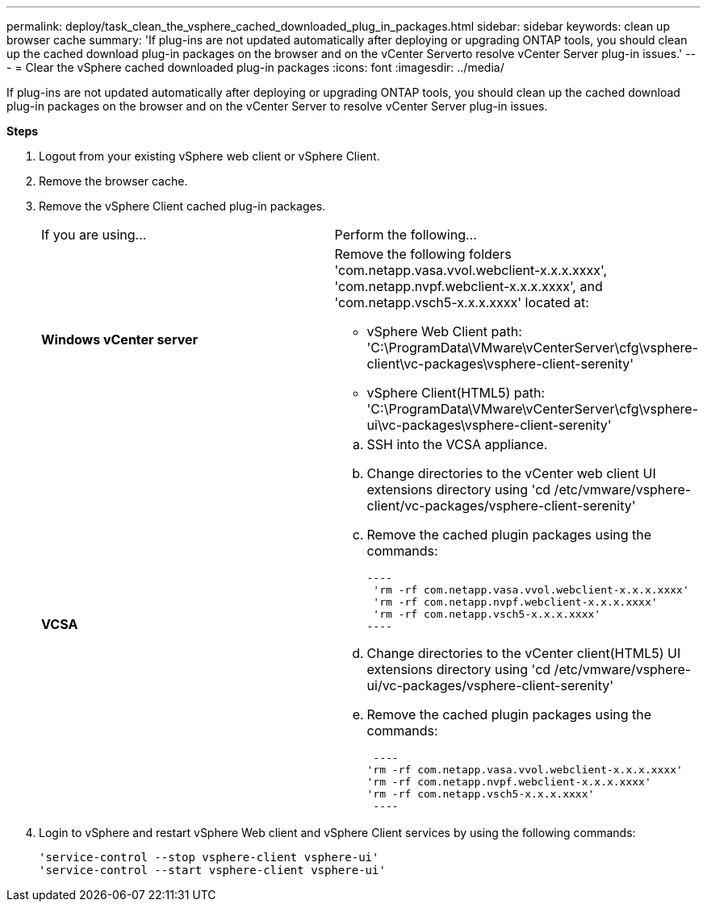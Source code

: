---
permalink: deploy/task_clean_the_vsphere_cached_downloaded_plug_in_packages.html
sidebar: sidebar
keywords: clean up browser cache
summary: 'If plug-ins are not updated automatically after deploying or upgrading ONTAP tools, you should clean up the cached download plug-in packages on the browser and on the vCenter Serverto resolve vCenter Server plug-in issues.'
---
= Clear the vSphere cached downloaded plug-in packages
:icons: font
:imagesdir: ../media/

[.lead]
If plug-ins are not updated automatically after deploying or upgrading ONTAP tools, you should clean up the cached download plug-in packages on the browser and on the vCenter Server to resolve vCenter Server plug-in issues.

*Steps*

. Logout from your existing vSphere web client or vSphere Client.
. Remove the browser cache.
. Remove the vSphere Client cached plug-in packages.
+
|===
| If you are using...| Perform the following...
a|
*Windows vCenter server*
a|
Remove the following folders 'com.netapp.vasa.vvol.webclient-x.x.x.xxxx', 'com.netapp.nvpf.webclient-x.x.x.xxxx', and 'com.netapp.vsch5-x.x.x.xxxx' located at:

 ** vSphere Web Client path: 'C:\ProgramData\VMware\vCenterServer\cfg\vsphere-client\vc-packages\vsphere-client-serenity'
 ** vSphere Client(HTML5) path: 'C:\ProgramData\VMware\vCenterServer\cfg\vsphere-ui\vc-packages\vsphere-client-serenity'

a|
*VCSA*
a|

 .. SSH into the VCSA appliance.
 .. Change directories to the vCenter web client UI extensions directory using 'cd /etc/vmware/vsphere-client/vc-packages/vsphere-client-serenity'
 .. Remove the cached plugin packages using the commands:

 ----
  'rm -rf com.netapp.vasa.vvol.webclient-x.x.x.xxxx'
  'rm -rf com.netapp.nvpf.webclient-x.x.x.xxxx'
  'rm -rf com.netapp.vsch5-x.x.x.xxxx'
 ----

 .. Change directories to the vCenter client(HTML5) UI extensions directory using 'cd /etc/vmware/vsphere-ui/vc-packages/vsphere-client-serenity'
 .. Remove the cached plugin packages using the commands:

 ----
'rm -rf com.netapp.vasa.vvol.webclient-x.x.x.xxxx'
'rm -rf com.netapp.nvpf.webclient-x.x.x.xxxx'
'rm -rf com.netapp.vsch5-x.x.x.xxxx'
 ----
|===

. Login to vSphere and restart vSphere Web client and vSphere Client services by using the following commands:
+
----
'service-control --stop vsphere-client vsphere-ui'
'service-control --start vsphere-client vsphere-ui'
----
